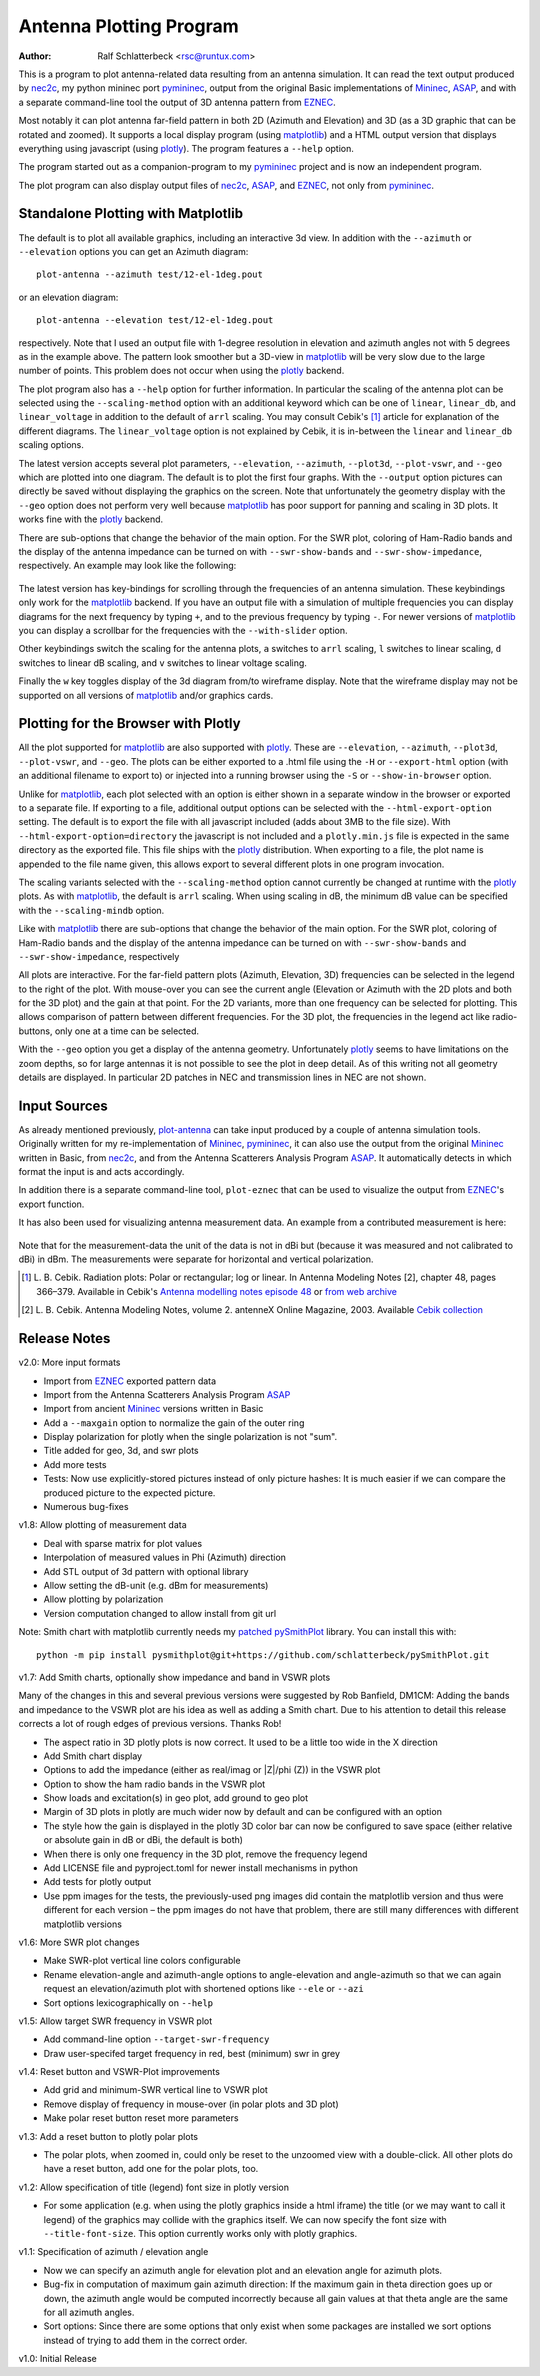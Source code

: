 Antenna Plotting Program
========================

:Author: Ralf Schlatterbeck <rsc@runtux.com>

.. |--| unicode:: U+2013   .. en dash
.. |__| unicode:: U+2013   .. en dash without spaces
    :trim:
.. |_| unicode:: U+00A0 .. Non-breaking space
    :trim:
.. |-| unicode:: U+202F .. Thin non-breaking space
    :trim:

This is a program to plot antenna-related data resulting from an antenna
simulation. It can read the text output produced by nec2c_, my
python mininec port pymininec_, output from the original Basic
implementations of Mininec_, ASAP_, and with a separate command-line
tool the output of 3D antenna pattern from EZNEC_.

Most notably it can plot antenna
far-field pattern in both 2D (Azimuth and Elevation) and 3D (as a 3D
graphic that can be rotated and zoomed). It supports a local display
program (using matplotlib_) and a HTML output version that displays
everything using javascript (using plotly_). The program features a
``--help`` option.

The program started out as a companion-program to my pymininec_
project and is now an independent program.

The plot program can also display output files of nec2c_, ASAP_, and
EZNEC_, not only from pymininec_.

Standalone Plotting with Matplotlib
-----------------------------------

The default is to plot all available
graphics, including an interactive 3d view. In addition with the
``--azimuth`` or ``--elevation`` options you can get an Azimuth
diagram::

    plot-antenna --azimuth test/12-el-1deg.pout

.. figure:: https://raw.githubusercontent.com/schlatterbeck/plot-antenna/master/test/12-el-azimuth.png
    :align: center

or an elevation diagram::

    plot-antenna --elevation test/12-el-1deg.pout

.. figure:: https://raw.githubusercontent.com/schlatterbeck/plot-antenna/master/test/12-el-elevation.png
    :align: center

respectively. Note that I used an output file with 1-degree resolution
in elevation and azimuth angles not with 5 degrees as in the example
above. The pattern look smoother but a 3D-view in matplotlib_ will be
very slow due to the large number of points. This problem does not occur
when using the plotly_ backend.

The plot program also has a ``--help``
option for further information. In particular the scaling of the antenna
plot can be selected using the ``--scaling-method`` option with an
additional keyword which can be one of ``linear``, ``linear_db``, and
``linear_voltage`` in addition to the default of ``arrl`` scaling. You
may consult Cebik's [1]_ article for explanation of the different
diagrams. The ``linear_voltage`` option is not explained by Cebik, it is
in-between the ``linear`` and ``linear_db`` scaling options.

The latest version accepts several plot parameters, ``--elevation``,
``--azimuth``, ``--plot3d``, ``--plot-vswr``, and ``--geo`` which are
plotted into one diagram. The default is to plot the first four graphs.
With the ``--output`` option pictures can directly be saved without
displaying the graphics on the screen. Note that unfortunately the
geometry display with the ``--geo`` option does not perform very well
because matplotlib_ has poor support for panning and scaling in 3D
plots. It works fine with the plotly_ backend.

There are sub-options that change the behavior of the main option. For
the SWR plot, coloring of Ham-Radio bands and the display of the antenna
impedance can be turned on with ``--swr-show-bands`` and
``--swr-show-impedance``, respectively. An example may look like the
following:

.. figure:: https://raw.githubusercontent.com/schlatterbeck/plot-antenna/master/test/pics/M.3.6.3.swr_band_range.png
    :align: center

The latest version has key-bindings for scrolling through the
frequencies of an antenna simulation. These keybindings only work for
the matplotlib_ backend.  If you have an output file with
a simulation of multiple frequencies you can display diagrams for the
next frequency by typing ``+``, and to the previous frequency by typing
``-``. For newer versions of matplotlib_ you can display a scrollbar for
the frequencies with the ``--with-slider`` option.

Other keybindings switch the scaling for the antenna plots, ``a``
switches to ``arrl`` scaling, ``l`` switches to linear scaling, ``d``
switches to linear dB scaling, and ``v`` switches to linear voltage
scaling.

Finally the ``w`` key toggles display of the 3d diagram from/to
wireframe display. Note that the wireframe display may not be supported
on all versions of matplotlib_ and/or graphics cards.

Plotting for the Browser with Plotly
------------------------------------

All the plot supported for matplotlib_ are also supported with plotly_.
These are ``--elevation``, ``--azimuth``, ``--plot3d``, ``--plot-vswr``,
and ``--geo``. The plots can be either exported to a .html file using
the ``-H`` or ``--export-html`` option (with an additional filename to
export to) or injected into a running browser using the ``-S`` or
``--show-in-browser`` option.

Unlike for matplotlib_, each plot selected with an option is either
shown in a separate window in the browser or exported to a separate
file. If exporting to a file, additional output options can be selected
with the ``--html-export-option`` setting. The default is to export the
file with all javascript included (adds about 3MB to the file size).
With ``--html-export-option=directory`` the javascript is not included
and a ``plotly.min.js`` file is expected in the same directory as the
exported file. This file ships with the plotly_ distribution. When
exporting to a file, the plot name is appended to the file name given,
this allows export to several different plots in one program invocation.

The scaling variants selected with the ``--scaling-method`` option
cannot currently be changed at runtime with the plotly_ plots. As with
matplotlib_, the default is ``arrl`` scaling.  When using scaling in dB,
the minimum dB value can be specified with the ``--scaling-mindb``
option.

Like with matplotlib_ there are sub-options that change the behavior of
the main option. For the SWR plot, coloring of Ham-Radio bands and the
display of the antenna impedance can be turned on with
``--swr-show-bands`` and ``--swr-show-impedance``, respectively

All plots are interactive. For the far-field pattern
plots (Azimuth, Elevation, 3D) frequencies can be selected in the legend
to the right of the plot. With mouse-over you can see the current angle
(Elevation or Azimuth with the 2D plots and both for the 3D plot) and
the gain at that point. For the 2D variants, more than one frequency can
be selected for plotting. This allows comparison of pattern between
different frequencies. For the 3D plot, the frequencies in the legend
act like radio-buttons, only one at a time can be selected.

With the ``--geo`` option you get a display of the antenna geometry.
Unfortunately plotly_ seems to have limitations on the zoom depths, so
for large antennas it is not possible to see the plot in deep detail. As
of this writing not all geometry details are displayed. In particular 2D
patches in NEC and transmission lines in NEC are not shown.

Input Sources
-------------

As already mentioned previously, plot-antenna_ can take input produced
by a couple of antenna simulation tools. Originally written for my
re-implementation of Mininec_, pymininec_, it can also use the output
from the original Mininec_ written in Basic, from nec2c_, and from
the Antenna Scatterers Analysis Program ASAP_. It automatically
detects in which format the input is and acts accordingly.

In addition there is a separate command-line tool, ``plot-eznec`` that
can be used to visualize the output from EZNEC_'s export function.

It has also been used for visualizing antenna measurement data. An
example from a contributed measurement is here:

.. figure:: https://raw.githubusercontent.com/schlatterbeck/plot-antenna/master/test/pics/M.3.6.3.measurement_full.png
    :align: center

Note that for the measurement-data the unit of the data is not in dBi
but (because it was measured and not calibrated to dBi) in dBm. The
measurements were separate for horizontal and vertical polarization.

.. [1] L. B. Cebik. Radiation plots: Polar or rectangular; log or linear.
    In Antenna Modeling Notes [2], chapter 48, pages 366–379. Available
    in Cebik's `Antenna modelling notes episode 48`_ or `from web
    archive`_
.. [2] L. B. Cebik. Antenna Modeling Notes, volume 2. antenneX Online
    Magazine, 2003. Available `Cebik collection`_

Release Notes
-------------

v2.0: More input formats

- Import from EZNEC_ exported pattern data
- Import from the Antenna Scatterers Analysis Program ASAP_
- Import from ancient Mininec_ versions written in Basic
- Add a ``--maxgain`` option to normalize the gain of the outer ring
- Display polarization for plotly when the single polarization is not
  "sum".
- Title added for geo, 3d, and swr plots
- Add more tests
- Tests: Now use explicitly-stored pictures instead of only picture
  hashes: It is much easier if we can compare the produced picture to
  the expected picture.
- Numerous bug-fixes

v1.8: Allow plotting of measurement data

- Deal with sparse matrix for plot values
- Interpolation of measured values in Phi (Azimuth) direction
- Add STL output of 3d pattern with optional library
- Allow setting the dB-unit (e.g. dBm for measurements)
- Allow plotting by polarization
- Version computation changed to allow install from git url

Note: Smith chart with matplotlib currently needs my
`patched pySmithPlot`_ library. You can install this with::

 python -m pip install pysmithplot@git+https://github.com/schlatterbeck/pySmithPlot.git

v1.7: Add Smith charts, optionally show impedance and band in VSWR plots

Many of the changes in this and several previous versions were suggested
by Rob Banfield, DM1CM: Adding the bands and impedance to the VSWR plot
are his idea as well as adding a Smith chart. Due to his attention to
detail this release corrects a lot of rough edges of previous versions.
Thanks Rob!

- The aspect ratio in 3D plotly plots is now correct. It used to be a
  little too wide in the X direction
- Add Smith chart display
- Options to add the impedance (either as real/imag or \|Z\|/phi (Z)) in
  the VSWR plot
- Option to show the ham radio bands in the VSWR plot
- Show loads and excitation(s) in geo plot, add ground to geo plot
- Margin of 3D plots in plotly are much wider now by default and can be
  configured with an option
- The style how the gain is displayed in the plotly 3D color bar can now
  be configured to save space (either relative or absolute gain in dB or
  dBi, the default is both)
- When there is only one frequency in the 3D plot, remove the frequency
  legend
- Add LICENSE file and pyproject.toml for newer install mechanisms in
  python
- Add tests for plotly output
- Use ppm images for the tests, the previously-used png images did
  contain the matplotlib version and thus were different for each
  version |--| the ppm images do not have that problem, there are still
  many differences with different matplotlib versions

v1.6: More SWR plot changes

- Make SWR-plot vertical line colors configurable
- Rename elevation-angle and azimuth-angle options to angle-elevation
  and angle-azimuth so that we can again request an elevation/azimuth
  plot with shortened options like ``--ele`` or ``--azi``
- Sort options lexicographically on ``--help``

v1.5: Allow target SWR frequency in VSWR plot

- Add command-line option ``--target-swr-frequency``
- Draw user-specifed target frequency in red, best (minimum) swr in grey

v1.4: Reset button and VSWR-Plot improvements

- Add grid and minimum-SWR vertical line to VSWR plot
- Remove display of frequency in mouse-over (in polar plots and 3D plot)
- Make polar reset button reset more parameters

v1.3: Add a reset button to plotly polar plots

- The polar plots, when zoomed in, could only be reset to the unzoomed
  view with a double-click. All other plots do have a reset button, add
  one for the polar plots, too.

v1.2: Allow specification of title (legend) font size in plotly version

- For some application (e.g. when using the plotly graphics inside a
  html iframe) the title (or we may want to call it legend) of the
  graphics may collide with the graphics itself. We can now specify the
  font size with ``--title-font-size``. This option currently works only
  with plotly graphics.

v1.1: Specification of azimuth / elevation angle

- Now we can specify an azimuth angle for elevation plot and an
  elevation angle for azimuth plots.
- Bug-fix in computation of maximum gain azimuth direction: If the
  maximum gain in theta direction goes up or down, the azimuth angle
  would be computed incorrectly because all gain values at that theta
  angle are the same for all azimuth angles.
- Sort options: Since there are some options that only exist when some
  packages are installed we sort options instead of trying to add them
  in the correct order.

v1.0: Initial Release

.. _`patched pySmithPlot`: https://github.com/schlatterbeck/pySmithPlot
.. _`Cebik collection`:
    https://q82.uk/projects/cebik/modelling/W4RNL%20Antenna%20Modelling%20Notes%20Volume%202.pdf
.. _`from web archive`: https://web.archive.org/web/20230816222342/http://on5au.be/content/amod/amod48.html
.. _`Antenna modelling notes episode 48`:
    https://q82.uk/projects/cebik/modelling/48.%20Radiation%20Plots%20%20-%20Polar%20or%20Rectangular.%20Log%20or%20Linear.pdf
.. _nec2c: https://packages.debian.org/stable/hamradio/nec2c
.. _pymininec: https://github.com/schlatterbeck/pymininec
.. _matplotlib: https://matplotlib.org/
.. _plotly: https://github.com/plotly/plotly.py
.. _Mininec: https://github.com/Kees-PA3KJ/MiniNec
.. _ASAP: http://raylcross.net/asap/index.html
.. _EZNEC: https://eznec.com/
.. _plot-antenna: https://github.com/schlatterbeck/plot-antenna

